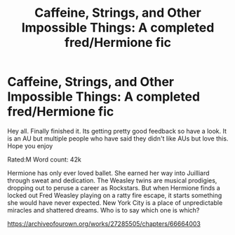 #+TITLE: Caffeine, Strings, and Other Impossible Things: A completed fred/Hermione fic

* Caffeine, Strings, and Other Impossible Things: A completed fred/Hermione fic
:PROPERTIES:
:Author: omnenomnom
:Score: 0
:DateUnix: 1606276691.0
:DateShort: 2020-Nov-25
:FlairText: Self-Promotion
:END:
Hey all. Finally finished it. Its getting pretty good feedback so have a look. It is an AU but multiple people who have said they didn't like AUs but love this. Hope you enjoy

Rated:M Word count: 42k

Hermione has only ever loved ballet. She earned her way into Juilliard through sweat and dedication. The Weasley twins are musical prodigies, dropping out to peruse a career as Rockstars. But when Hermione finds a locked out Fred Weasley playing on a ratty fire escape, it starts something she would have never expected. New York City is a place of unpredictable miracles and shattered dreams. Who is to say which one is which?

[[https://archiveofourown.org/works/27285505/chapters/66664003]]

